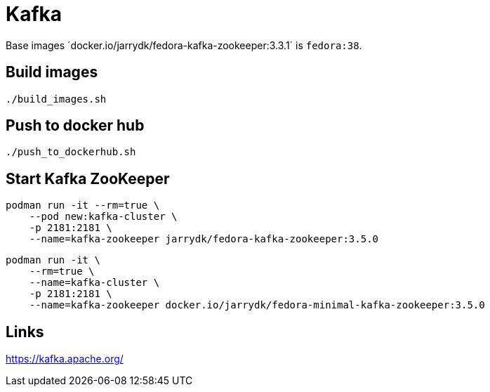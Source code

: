 = Kafka

Base images ´docker.io/jarrydk/fedora-kafka-zookeeper:3.3.1´ is `fedora:38`.

== Build images

[sourch,bash]
----
./build_images.sh
----

== Push to docker hub

[sourch,bash]
----
./push_to_dockerhub.sh
----

== Start Kafka ZooKeeper

[sourch,bash]
----
podman run -it --rm=true \
    --pod new:kafka-cluster \
    -p 2181:2181 \
    --name=kafka-zookeeper jarrydk/fedora-kafka-zookeeper:3.5.0
----


[sourch,bash]
----
podman run -it \
    --rm=true \
    --name=kafka-cluster \
    -p 2181:2181 \
    --name=kafka-zookeeper docker.io/jarrydk/fedora-minimal-kafka-zookeeper:3.5.0
----

== Links

https://kafka.apache.org/
